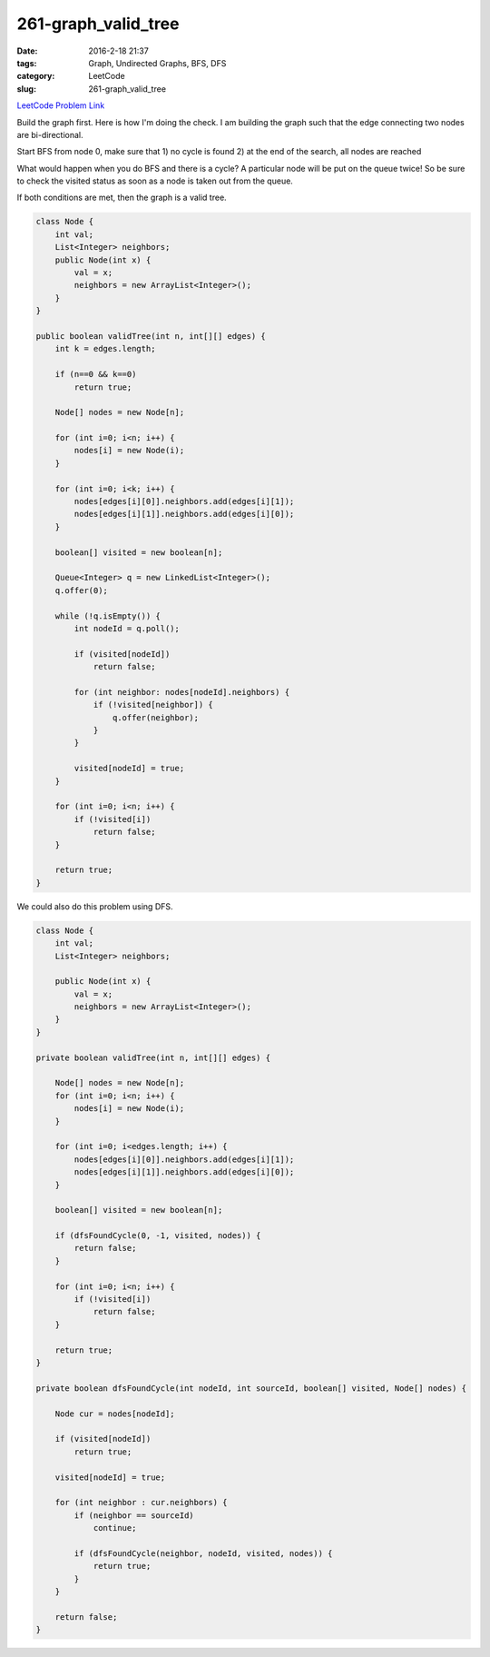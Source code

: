 261-graph_valid_tree
####################

:date: 2016-2-18 21:37
:tags: Graph, Undirected Graphs, BFS, DFS
:category: LeetCode
:slug: 261-graph_valid_tree

`LeetCode Problem Link <https://leetcode.com/problems/graph-valid-tree/>`_

Build the graph first. Here is how I'm doing the check.
I am building the graph such that the edge connecting two nodes are bi-directional.

Start BFS from node 0, make sure that
1) no cycle is found
2) at the end of the search, all nodes are reached

What would happen when you do BFS and there is a cycle? A particular node will be put on the queue
twice! So be sure to check the visited status as soon as a node is taken out from the queue.

If both conditions are met, then the graph is a valid tree.

.. code-block:: java

    class Node {
        int val;
        List<Integer> neighbors;
        public Node(int x) {
            val = x;
            neighbors = new ArrayList<Integer>();
        }
    }

    public boolean validTree(int n, int[][] edges) {
        int k = edges.length;

        if (n==0 && k==0)
            return true;

        Node[] nodes = new Node[n];

        for (int i=0; i<n; i++) {
            nodes[i] = new Node(i);
        }

        for (int i=0; i<k; i++) {
            nodes[edges[i][0]].neighbors.add(edges[i][1]);
            nodes[edges[i][1]].neighbors.add(edges[i][0]);
        }

        boolean[] visited = new boolean[n];

        Queue<Integer> q = new LinkedList<Integer>();
        q.offer(0);

        while (!q.isEmpty()) {
            int nodeId = q.poll();

            if (visited[nodeId])
                return false;

            for (int neighbor: nodes[nodeId].neighbors) {
                if (!visited[neighbor]) {
                    q.offer(neighbor);
                }
            }

            visited[nodeId] = true;
        }

        for (int i=0; i<n; i++) {
            if (!visited[i])
                return false;
        }

        return true;
    }

We could also do this problem using DFS.

.. code-block:: java

    class Node {
        int val;
        List<Integer> neighbors;

        public Node(int x) {
            val = x;
            neighbors = new ArrayList<Integer>();
        }
    }

    private boolean validTree(int n, int[][] edges) {

        Node[] nodes = new Node[n];
        for (int i=0; i<n; i++) {
            nodes[i] = new Node(i);
        }

        for (int i=0; i<edges.length; i++) {
            nodes[edges[i][0]].neighbors.add(edges[i][1]);
            nodes[edges[i][1]].neighbors.add(edges[i][0]);
        }

        boolean[] visited = new boolean[n];

        if (dfsFoundCycle(0, -1, visited, nodes)) {
            return false;
        }

        for (int i=0; i<n; i++) {
            if (!visited[i])
                return false;
        }

        return true;
    }

    private boolean dfsFoundCycle(int nodeId, int sourceId, boolean[] visited, Node[] nodes) {

        Node cur = nodes[nodeId];

        if (visited[nodeId])
            return true;

        visited[nodeId] = true;

        for (int neighbor : cur.neighbors) {
            if (neighbor == sourceId)
                continue;

            if (dfsFoundCycle(neighbor, nodeId, visited, nodes)) {
                return true;
            }
        }

        return false;
    }
